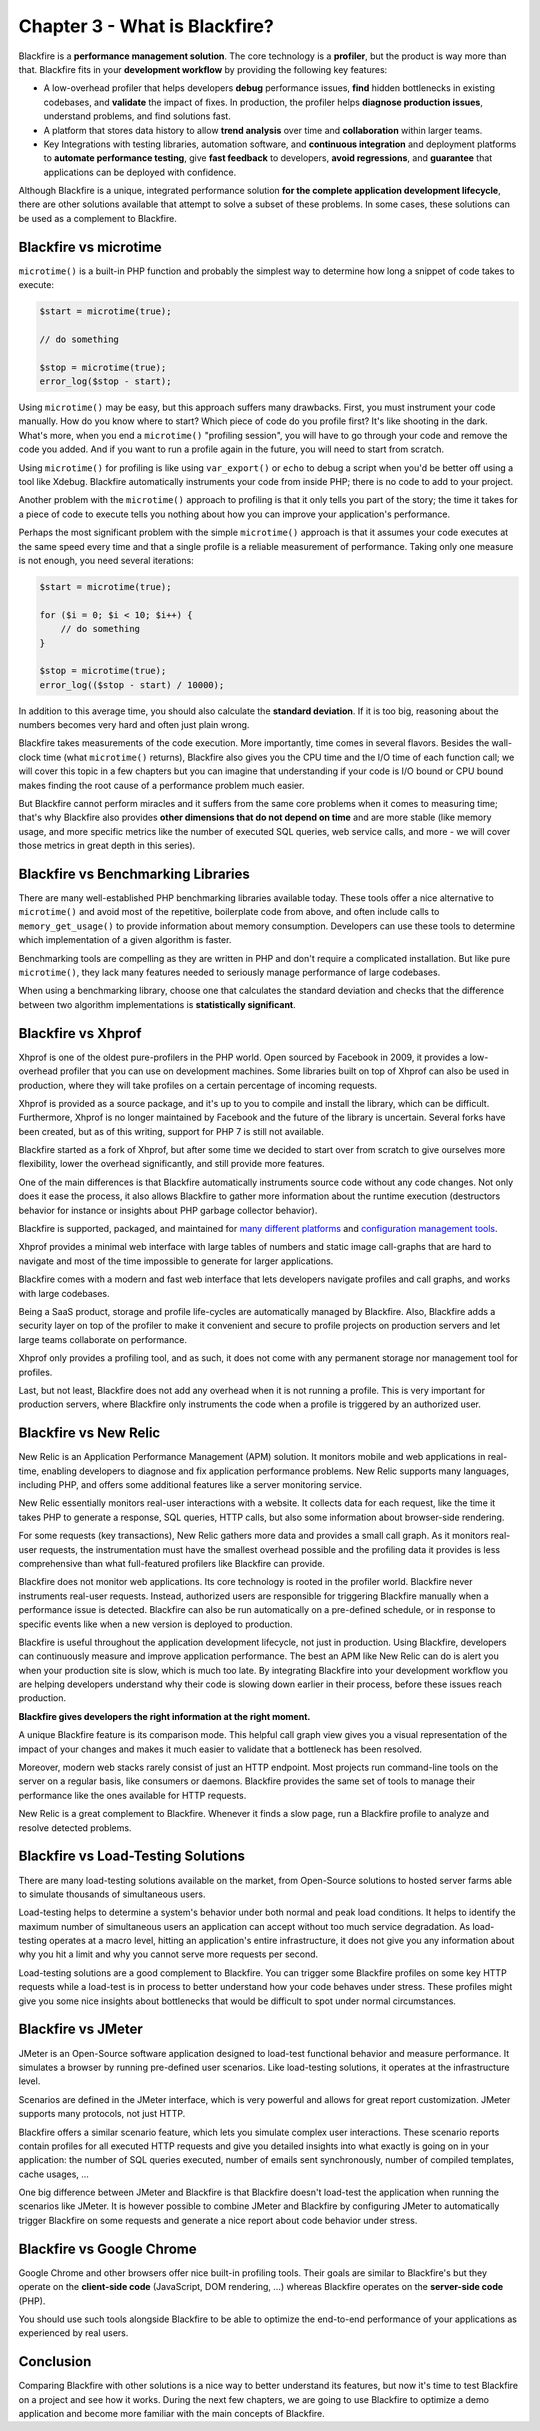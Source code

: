 Chapter 3 - What is Blackfire?
==============================

Blackfire is a **performance management solution**. The core technology is a
**profiler**, but the product is way more than that. Blackfire fits in your
**development workflow** by providing the following key features:

* A low-overhead profiler that helps developers **debug** performance issues,
  **find** hidden bottlenecks in existing codebases, and **validate** the
  impact of fixes. In production, the profiler helps **diagnose production
  issues**, understand problems, and find solutions fast.

* A platform that stores data history to allow **trend analysis** over time and
  **collaboration** within larger teams.

* Key Integrations with testing libraries, automation software, and
  **continuous integration** and deployment platforms to **automate performance
  testing**, give **fast feedback** to developers, **avoid regressions**, and
  **guarantee** that applications can be deployed with confidence.

Although Blackfire is a unique, integrated performance solution
**for the complete application development lifecycle**, there are other
solutions available that attempt to solve a subset of these problems.
In some cases, these solutions can be used as a complement to Blackfire.

Blackfire vs microtime
----------------------

``microtime()`` is a built-in PHP function and probably the simplest way
to determine how long a snippet of code takes to execute:

.. code-block:: php

    $start = microtime(true);

    // do something

    $stop = microtime(true);
    error_log($stop - start);

Using ``microtime()`` may be easy, but this approach suffers many drawbacks.
First, you must instrument your code manually. How do you know where to start?
Which piece of code do you profile first? It's like shooting in the dark.
What's more, when you end a ``microtime()`` "profiling session", you will have
to go through your code and remove the code you added. And if you want to run a
profile again in the future, you will need to start from scratch.

Using ``microtime()`` for profiling is like using ``var_export()`` or
``echo`` to debug a script when you'd be better off using a tool like Xdebug.
Blackfire automatically instruments your code from inside PHP; there is no
code to add to your project.

Another problem with the ``microtime()`` approach to profiling is that it only
tells you part of the story; the time it takes for a piece of code to
execute tells you nothing about how you can improve your application's
performance.

Perhaps the most significant problem with the simple ``microtime()`` approach
is that it assumes your code executes at the same speed every time and that a
single profile is a reliable measurement of performance. Taking only one
measure is not enough, you need several iterations:

.. code-block:: php

    $start = microtime(true);

    for ($i = 0; $i < 10; $i++) {
        // do something
    }

    $stop = microtime(true);
    error_log(($stop - start) / 10000);

In addition to this average time, you should also calculate the **standard
deviation**. If it is too big, reasoning about the numbers becomes very hard
and often just plain wrong.

Blackfire takes measurements of the code execution. More importantly, time
comes in several flavors. Besides the wall-clock time (what ``microtime()``
returns), Blackfire also gives you the CPU time and the I/O time of
each function call; we will cover this topic in a few chapters but you can
imagine that understanding if your code is I/O bound or CPU bound makes
finding the root cause of a performance problem much easier.

But Blackfire cannot perform miracles and it suffers from the same core
problems when it comes to measuring time; that's why Blackfire also provides
**other dimensions that do not depend on time** and are more stable (like
memory usage, and more specific metrics like the number of executed SQL
queries, web service calls, and more - we will cover those metrics in great
depth in this series).

Blackfire vs Benchmarking Libraries
-----------------------------------

There are many well-established PHP benchmarking libraries available today.
These tools offer a nice alternative to ``microtime()`` and avoid most of the
repetitive, boilerplate code from above, and often include calls to
``memory_get_usage()`` to provide information about memory consumption.
Developers can use these tools to determine which implementation of a given
algorithm is faster.

Benchmarking tools are compelling as they are written in PHP
and don't require a complicated installation. But like pure
``microtime()``, they lack many features needed to seriously manage performance
of large codebases.

When using a benchmarking library, choose one that calculates the standard
deviation and checks that the difference between two algorithm implementations
is **statistically significant**.

Blackfire vs Xhprof
-------------------

Xhprof is one of the oldest pure-profilers in the PHP world. Open sourced by
Facebook in 2009, it provides a low-overhead profiler that you can use on
development machines. Some libraries built on top of Xhprof can also be used
in production, where they will take profiles on a certain percentage of
incoming requests.

Xhprof is provided as a source package, and it's up to you to compile and
install the library, which can be difficult. Furthermore, Xhprof is no
longer maintained by Facebook and the future of the library is uncertain.
Several forks have been created, but as of this writing, support for PHP 7
is still not available.

Blackfire started as a fork of Xhprof, but after some time we decided to start
over from scratch to give ourselves more flexibility, lower the overhead
significantly, and still provide more features.

One of the main differences is that Blackfire automatically instruments
source code without any code changes. Not only does it ease the process,
it also allows Blackfire to gather more information about the runtime
execution (destructors behavior for instance or insights about PHP garbage
collector behavior).

Blackfire is supported, packaged, and maintained for `many different platforms
<https://docs.blackfire.io/up-and-running/installation>`_ and `configuration
management tools <https://docs.blackfire.io/integrations/index>`_.

Xhprof provides a minimal web interface with large tables of numbers and static
image call-graphs that are hard to navigate and most of the time impossible
to generate for larger applications.

Blackfire comes with a modern and fast web interface that lets developers
navigate profiles and call graphs, and works with large codebases.

Being a SaaS product, storage and profile life-cycles are automatically managed
by Blackfire. Also, Blackfire adds a security layer on top of the profiler to
make it convenient and secure to profile projects on production servers and let
large teams collaborate on performance.

Xhprof only provides a profiling tool, and as such, it does not come with any
permanent storage nor management tool for profiles.

Last, but not least, Blackfire does not add any overhead when it is not running
a profile. This is very important for production servers, where Blackfire
only instruments the code when a profile is triggered by an authorized user.

.. _blackfire-vs-newrelic:

Blackfire vs New Relic
----------------------

New Relic is an Application Performance Management (APM) solution. It monitors
mobile and web applications in real-time, enabling developers to diagnose and
fix application performance problems. New Relic supports many languages,
including PHP, and offers some additional features like a server monitoring
service.

New Relic essentially monitors real-user interactions with a website. It
collects data for each request, like the time it takes PHP to generate a
response, SQL queries, HTTP calls, but also some information about browser-side
rendering.

For some requests (key transactions), New Relic gathers more data and provides a
small call graph. As it monitors real-user requests, the instrumentation must
have the smallest overhead possible and the profiling data it provides is less
comprehensive than what full-featured profilers like Blackfire can provide.

Blackfire does not monitor web applications. Its core technology is rooted in
the profiler world. Blackfire never instruments real-user requests.
Instead, authorized users are responsible for triggering
Blackfire manually when a performance issue is detected. Blackfire can also
be run automatically on a pre-defined schedule, or in response to specific
events like when a new version is deployed to production.

Blackfire is useful throughout the application development lifecycle, not just
in production. Using Blackfire, developers can continuously measure and
improve application performance. The best an APM like New Relic can do is alert
you when your production site is slow, which is much too late.
By integrating Blackfire into your development workflow you are helping
developers understand why their code is slowing down earlier in their process,
before these issues reach production.

**Blackfire gives developers the right information at the right moment.**

A unique Blackfire feature is its comparison mode. This helpful call graph view
gives you a visual representation of the impact of your changes and makes it
much easier to validate that a bottleneck has been resolved.

Moreover, modern web stacks rarely consist of just an HTTP endpoint. Most
projects run command-line tools on the server on a regular basis, like
consumers or daemons. Blackfire provides the same set of tools to manage their
performance like the ones available for HTTP requests.

New Relic is a great complement to Blackfire. Whenever it finds a slow page, run
a Blackfire profile to analyze and resolve detected problems.

Blackfire vs Load-Testing Solutions
-----------------------------------

There are many load-testing solutions available on the market, from Open-Source
solutions to hosted server farms able to simulate thousands of simultaneous
users.

Load-testing helps to determine a system's behavior under both normal and peak
load conditions. It helps to identify the maximum number of simultaneous users
an application can accept without too much service degradation. As load-testing
operates at a macro level, hitting an application's entire infrastructure,
it does not give you any information about why you hit a limit and why you
cannot serve more requests per second.

Load-testing solutions are a good complement to Blackfire. You can trigger
some Blackfire profiles on some key HTTP requests while a load-test is in
process to better understand how your code behaves under stress. These profiles
might give you some nice insights about bottlenecks that would be difficult
to spot under normal circumstances.

Blackfire vs JMeter
-------------------

JMeter is an Open-Source software application designed to load-test functional
behavior and measure performance. It simulates a browser by running pre-defined
user scenarios. Like load-testing solutions, it operates at the infrastructure
level.

Scenarios are defined in the JMeter interface, which is very powerful and
allows for great report customization. JMeter supports many protocols, not just
HTTP.

Blackfire offers a similar scenario feature, which lets you simulate complex
user interactions. These scenario reports contain profiles for all executed
HTTP requests and give you detailed insights into what exactly is going on
in your application: the number of SQL queries executed, number of emails sent
synchronously, number of compiled templates, cache usages, ...

One big difference between JMeter and Blackfire is that Blackfire doesn't
load-test the application when running the scenarios like JMeter. It is however
possible to combine JMeter and Blackfire by configuring JMeter to automatically
trigger Blackfire on some requests and generate a nice report about code
behavior under stress.

Blackfire vs Google Chrome
--------------------------

Google Chrome and other browsers offer nice built-in profiling tools. Their
goals are similar to Blackfire's but they operate on the **client-side code**
(JavaScript, DOM rendering, ...) whereas Blackfire operates on the
**server-side code** (PHP).

You should use such tools alongside Blackfire to be able to optimize the
end-to-end performance of your applications as experienced by real users.

Conclusion
----------

Comparing Blackfire with other solutions is a nice way to better understand its
features, but now it's time to test Blackfire on a project and see how it
works. During the next few chapters, we are going to use Blackfire to optimize a
demo application and become more familiar with the main concepts of Blackfire.
